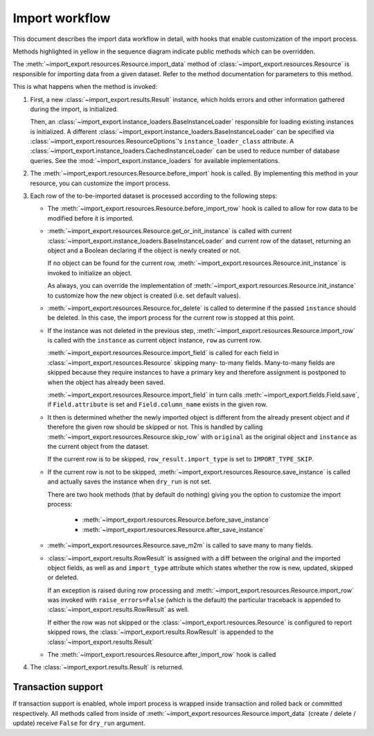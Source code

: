 ====================
Import workflow
====================

This document describes the import data workflow in detail, with hooks that enable
customization of the import process.

Methods highlighted in yellow in the sequence diagram indicate public methods which can
be overridden.

.. image:: images/import_workflow.svg
  :alt: Import workflow sequence diagram
  :scale: 75%

The :meth:`~import_export.resources.Resource.import_data` method of
:class:`~import_export.resources.Resource` is responsible for importing data
from a given dataset.  Refer to the method documentation for parameters to this method.

This is what happens when the method is invoked:

#. First, a new :class:`~import_export.results.Result` instance, which holds
   errors and other information gathered during the import, is initialized.

   Then, an :class:`~import_export.instance_loaders.BaseInstanceLoader` responsible
   for loading existing instances is initialized. A different
   :class:`~import_export.instance_loaders.BaseInstanceLoader` can be specified
   via :class:`~import_export.resources.ResourceOptions`'s
   ``instance_loader_class`` attribute. A
   :class:`~import_export.instance_loaders.CachedInstanceLoader` can be used to
   reduce number of database queries. See the :mod:`~import_export.instance_loaders`
   for available implementations.

#. The :meth:`~import_export.resources.Resource.before_import` hook is called.
   By implementing this method in your resource, you can customize the import process.

#. Each row of the to-be-imported dataset is processed according to the
   following steps:

   * The :meth:`~import_export.resources.Resource.before_import_row` hook is
     called to allow for row data to be modified before it is imported.

   * :meth:`~import_export.resources.Resource.get_or_init_instance` is called
     with current :class:`~import_export.instance_loaders.BaseInstanceLoader`
     and current row of the dataset, returning an object and a Boolean
     declaring if the object is newly created or not.

     If no object can be found for the current row,
     :meth:`~import_export.resources.Resource.init_instance` is invoked to
     initialize an object.

     As always, you can override the implementation of
     :meth:`~import_export.resources.Resource.init_instance` to customize
     how the new object is created (i.e. set default values).

   * :meth:`~import_export.resources.Resource.for_delete` is called to
     determine if the passed ``instance``
     should be deleted. In this case, the import process for the current row
     is stopped at this point.

   * If the instance was not deleted in the previous step,
     :meth:`~import_export.resources.Resource.import_row` is called with the
     ``instance`` as current object instance, ``row`` as current row.

     :meth:`~import_export.resources.Resource.import_field` is called for
     each field in :class:`~import_export.resources.Resource` skipping many-
     to-many fields. Many-to-many fields are skipped because they require
     instances to have a primary key and therefore assignment is postponed to
     when the object has already been saved.

     :meth:`~import_export.resources.Resource.import_field` in turn calls
     :meth:`~import_export.fields.Field.save`, if ``Field.attribute`` is set
     and ``Field.column_name`` exists in the given row.

   * It then is determined whether the newly imported object is different
     from the already present object and if therefore the given row should be
     skipped or not. This is handled by calling
     :meth:`~import_export.resources.Resource.skip_row` with ``original`` as
     the original object and ``instance`` as the current object from the dataset.

     If the current row is to be skipped, ``row_result.import_type`` is set
     to ``IMPORT_TYPE_SKIP``.

   * If the current row is not to be skipped,
     :meth:`~import_export.resources.Resource.save_instance` is called and
     actually saves the instance when ``dry_run`` is not set.

     There are two hook methods (that by default do nothing) giving you the
     option to customize the import process:

       * :meth:`~import_export.resources.Resource.before_save_instance`
       * :meth:`~import_export.resources.Resource.after_save_instance`

   * :meth:`~import_export.resources.Resource.save_m2m` is called to save
     many to many fields.

   * :class:`~import_export.results.RowResult` is assigned with a diff
     between the original and the imported object fields, as well as and
     ``import_type`` attribute which states whether the row is new, updated,
     skipped or deleted.

     If an exception is raised during row processing and
     :meth:`~import_export.resources.Resource.import_row` was invoked with
     ``raise_errors=False`` (which is the default) the particular traceback
     is appended to :class:`~import_export.results.RowResult` as well.

     If either the row was not skipped or the
     :class:`~import_export.resources.Resource` is configured to report
     skipped rows, the :class:`~import_export.results.RowResult` is appended
     to the :class:`~import_export.results.Result`

   * The :meth:`~import_export.resources.Resource.after_import_row` hook is called

#. The :class:`~import_export.results.Result` is returned.

Transaction support
-------------------

If transaction support is enabled, whole import process is wrapped inside
transaction and rolled back or committed respectively.
All methods called from inside of :meth:`~import_export.resources.Resource.import_data`
(create / delete / update) receive ``False`` for ``dry_run`` argument.

.. _Dataset: https://tablib.readthedocs.io/en/stable/api/#dataset-object
